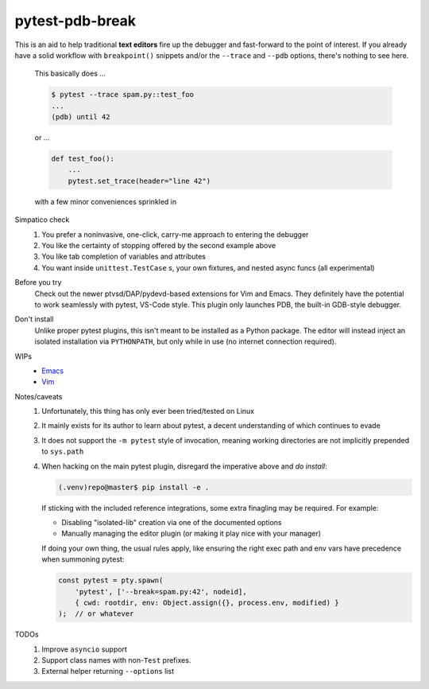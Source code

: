 ================
pytest-pdb-break
================

This is an aid to help traditional **text editors** fire up the debugger and
fast-forward to the point of interest. If you already have a solid workflow
with ``breakpoint()`` snippets and/or the ``--trace`` and ``--pdb`` options,
there's nothing to see here.

    This basically does ...

    .. code:: console

        $ pytest --trace spam.py::test_foo
        ...
        (pdb) until 42

    or ...

    .. code:: python

        def test_foo():
            ...
            pytest.set_trace(header="line 42")

    with a few minor conveniences sprinkled in


Simpatico check
    #. You prefer a noninvasive, one-click, carry-me approach to entering the
       debugger
    #. You like the certainty of stopping offered by the second example above
    #. You like tab completion of variables and attributes
    #. You want inside ``unittest.TestCase`` s, your own fixtures, and nested
       async funcs (all experimental)

Before you try
    Check out the newer ptvsd/DAP/pydevd-based extensions for Vim and Emacs.
    They definitely have the potential to work seamlessly with pytest, VS-Code
    style. This plugin only launches PDB, the built-in GDB-style debugger.

Don't install
    Unlike proper pytest plugins, this isn't meant to be installed as a Python
    package. The editor will instead inject an isolated installation via
    ``PYTHONPATH``, but only while in use (no internet connection required).

WIPs
    - `Emacs <https://github.com/poppyschmo/pytest-pdb-break/blob/master/emacs/>`_
    - `Vim <https://github.com/poppyschmo/pytest-pdb-break/blob/master/vim/>`_

Notes/caveats
    #. Unfortunately, this thing has only ever been tried/tested on Linux

    #. It mainly exists for its author to learn about pytest, a decent
       understanding of which continues to evade

    #. It does not support the ``-m pytest`` style of invocation, meaning
       working directories are not implicitly prepended to ``sys.path``

    #. When hacking on the main pytest plugin, disregard the imperative above
       and *do install*:

       .. code:: console

           (.venv)repo@master$ pip install -e .

       If sticking with the included reference integrations, some extra
       finagling may be required. For example:

       - Disabling "isolated-lib" creation via one of the documented options
       - Manually managing the editor plugin (or making it play nice with your
         manager)

       If doing your own thing, the usual rules apply, like ensuring the right
       exec path and env vars have precedence when summoning pytest:

       .. code:: javascript

           const pytest = pty.spawn(
               'pytest', ['--break=spam.py:42', nodeid],
               { cwd: rootdir, env: Object.assign({}, process.env, modified) }
           );  // or whatever


TODOs
    #. Improve ``asyncio`` support
    #. Support class names with non-``Test`` prefixes.
    #. External helper returning ``--options`` list
